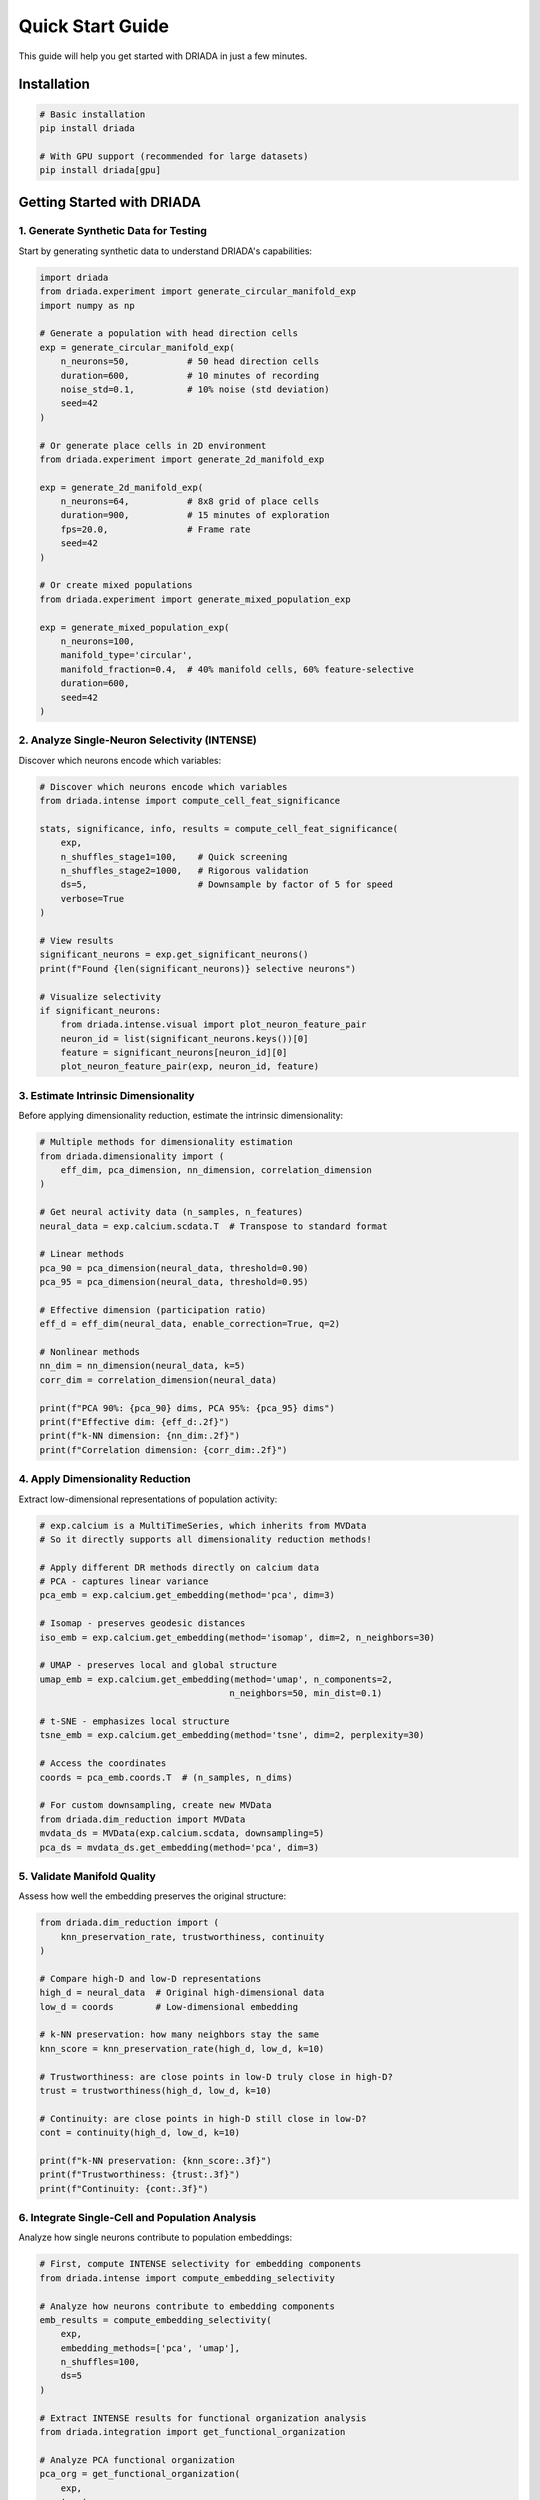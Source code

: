 Quick Start Guide
=================

This guide will help you get started with DRIADA in just a few minutes.

Installation
------------

.. code-block:: bash

   # Basic installation
   pip install driada

   # With GPU support (recommended for large datasets)
   pip install driada[gpu]

Getting Started with DRIADA
---------------------------

1. Generate Synthetic Data for Testing
^^^^^^^^^^^^^^^^^^^^^^^^^^^^^^^^^^^^^^

Start by generating synthetic data to understand DRIADA's capabilities:

.. code-block:: python

   import driada
   from driada.experiment import generate_circular_manifold_exp
   import numpy as np

   # Generate a population with head direction cells
   exp = generate_circular_manifold_exp(
       n_neurons=50,           # 50 head direction cells
       duration=600,           # 10 minutes of recording
       noise_std=0.1,          # 10% noise (std deviation)
       seed=42
   )

   # Or generate place cells in 2D environment
   from driada.experiment import generate_2d_manifold_exp
   
   exp = generate_2d_manifold_exp(
       n_neurons=64,           # 8x8 grid of place cells
       duration=900,           # 15 minutes of exploration
       fps=20.0,               # Frame rate
       seed=42
   )

   # Or create mixed populations
   from driada.experiment import generate_mixed_population_exp
   
   exp = generate_mixed_population_exp(
       n_neurons=100,
       manifold_type='circular',
       manifold_fraction=0.4,  # 40% manifold cells, 60% feature-selective
       duration=600,
       seed=42
   )

2. Analyze Single-Neuron Selectivity (INTENSE)
^^^^^^^^^^^^^^^^^^^^^^^^^^^^^^^^^^^^^^^^^^^^^^

Discover which neurons encode which variables:

.. code-block:: python

   # Discover which neurons encode which variables
   from driada.intense import compute_cell_feat_significance
   
   stats, significance, info, results = compute_cell_feat_significance(
       exp,
       n_shuffles_stage1=100,    # Quick screening
       n_shuffles_stage2=1000,   # Rigorous validation
       ds=5,                     # Downsample by factor of 5 for speed
       verbose=True
   )

   # View results
   significant_neurons = exp.get_significant_neurons()
   print(f"Found {len(significant_neurons)} selective neurons")

   # Visualize selectivity
   if significant_neurons:
       from driada.intense.visual import plot_neuron_feature_pair
       neuron_id = list(significant_neurons.keys())[0]
       feature = significant_neurons[neuron_id][0]
       plot_neuron_feature_pair(exp, neuron_id, feature)

3. Estimate Intrinsic Dimensionality
^^^^^^^^^^^^^^^^^^^^^^^^^^^^^^^^^^^^

Before applying dimensionality reduction, estimate the intrinsic dimensionality:

.. code-block:: python

   # Multiple methods for dimensionality estimation
   from driada.dimensionality import (
       eff_dim, pca_dimension, nn_dimension, correlation_dimension
   )
   
   # Get neural activity data (n_samples, n_features)
   neural_data = exp.calcium.scdata.T  # Transpose to standard format
   
   # Linear methods
   pca_90 = pca_dimension(neural_data, threshold=0.90)
   pca_95 = pca_dimension(neural_data, threshold=0.95)
   
   # Effective dimension (participation ratio)
   eff_d = eff_dim(neural_data, enable_correction=True, q=2)
   
   # Nonlinear methods
   nn_dim = nn_dimension(neural_data, k=5)
   corr_dim = correlation_dimension(neural_data)
   
   print(f"PCA 90%: {pca_90} dims, PCA 95%: {pca_95} dims")
   print(f"Effective dim: {eff_d:.2f}")
   print(f"k-NN dimension: {nn_dim:.2f}")
   print(f"Correlation dimension: {corr_dim:.2f}")

4. Apply Dimensionality Reduction
^^^^^^^^^^^^^^^^^^^^^^^^^^^^^^^^^

Extract low-dimensional representations of population activity:

.. code-block:: python

   # exp.calcium is a MultiTimeSeries, which inherits from MVData
   # So it directly supports all dimensionality reduction methods!
   
   # Apply different DR methods directly on calcium data
   # PCA - captures linear variance
   pca_emb = exp.calcium.get_embedding(method='pca', dim=3)
   
   # Isomap - preserves geodesic distances
   iso_emb = exp.calcium.get_embedding(method='isomap', dim=2, n_neighbors=30)
   
   # UMAP - preserves local and global structure
   umap_emb = exp.calcium.get_embedding(method='umap', n_components=2, 
                                       n_neighbors=50, min_dist=0.1)
   
   # t-SNE - emphasizes local structure
   tsne_emb = exp.calcium.get_embedding(method='tsne', dim=2, perplexity=30)
   
   # Access the coordinates
   coords = pca_emb.coords.T  # (n_samples, n_dims)
   
   # For custom downsampling, create new MVData
   from driada.dim_reduction import MVData
   mvdata_ds = MVData(exp.calcium.scdata, downsampling=5)
   pca_ds = mvdata_ds.get_embedding(method='pca', dim=3)

5. Validate Manifold Quality
^^^^^^^^^^^^^^^^^^^^^^^^^^^^

Assess how well the embedding preserves the original structure:

.. code-block:: python

   from driada.dim_reduction import (
       knn_preservation_rate, trustworthiness, continuity
   )
   
   # Compare high-D and low-D representations
   high_d = neural_data  # Original high-dimensional data
   low_d = coords        # Low-dimensional embedding
   
   # k-NN preservation: how many neighbors stay the same
   knn_score = knn_preservation_rate(high_d, low_d, k=10)
   
   # Trustworthiness: are close points in low-D truly close in high-D?
   trust = trustworthiness(high_d, low_d, k=10)
   
   # Continuity: are close points in high-D still close in low-D?
   cont = continuity(high_d, low_d, k=10)
   
   print(f"k-NN preservation: {knn_score:.3f}")
   print(f"Trustworthiness: {trust:.3f}")
   print(f"Continuity: {cont:.3f}")

6. Integrate Single-Cell and Population Analysis
^^^^^^^^^^^^^^^^^^^^^^^^^^^^^^^^^^^^^^^^^^^^^^^^

Analyze how single neurons contribute to population embeddings:

.. code-block:: python

   # First, compute INTENSE selectivity for embedding components
   from driada.intense import compute_embedding_selectivity
   
   # Analyze how neurons contribute to embedding components
   emb_results = compute_embedding_selectivity(
       exp, 
       embedding_methods=['pca', 'umap'],
       n_shuffles=100,
       ds=5
   )
   
   # Extract INTENSE results for functional organization analysis
   from driada.integration import get_functional_organization
   
   # Analyze PCA functional organization
   pca_org = get_functional_organization(
       exp, 
       'pca',
       intense_results=emb_results['pca']['intense_results']
   )
   
   print(f"Component importance: {pca_org['component_importance']}")
   print(f"Neurons participating: {pca_org['n_participating_neurons']}")
   
   # Compare multiple embeddings
   from driada.integration import compare_embeddings
   
   intense_dict = {
       'pca': emb_results['pca']['intense_results'],
       'umap': emb_results['umap']['intense_results']
   }
   
   comparison = compare_embeddings(
       exp, 
       ['pca', 'umap'],
       intense_results_dict=intense_dict
   )
   
   # Visualize embeddings with features
   from driada.utils.visual import plot_embedding_comparison
   
   embeddings = {
       'PCA': pca_emb.coords.T,
       'UMAP': umap_emb.coords.T
   }
   
   # Color by a behavioral feature (ensure lengths match)
   features = {}
   if 'position_2d' in exp.dynamic_features:
       pos = exp.dynamic_features['position_2d'].data
       angle = np.arctan2(pos[1] - 0.5, pos[0] - 0.5)
       # Handle downsampling if embeddings were downsampled
       if hasattr(exp.calcium, 'downsampling'):
           ds = exp.calcium.downsampling
           features['angle'] = angle[::ds]
       else:
           features['angle'] = angle
   
   fig = plot_embedding_comparison(
       embeddings=embeddings,
       features=features,
       compute_metrics=True,
       figsize=(12, 5)
   )

7. Network Analysis: Cell-Cell Functional Connectivity
^^^^^^^^^^^^^^^^^^^^^^^^^^^^^^^^^^^^^^^^^^^^^^^^^^^^^^

Identify functional networks by analyzing pairwise neural correlations:

.. code-block:: python

   from driada.intense import compute_cell_cell_significance
   from driada.network import Network
   import scipy.sparse as sp
   
   # Compute pairwise functional connectivity
   # Uses mutual information to measure dependencies
   results = compute_cell_cell_significance(
       exp,
       n_shuffles_stage1=100,    # Quick screening
       n_shuffles_stage2=1000,   # Rigorous validation  
       ds=5,                     # Downsample for speed
       verbose=True
   )
   
   sim_mat, sig_mat, pval_mat, cells, info = results
   
   # sig_mat is binary: 1 = significant correlation, 0 = not significant
   n_connections = np.sum(sig_mat)
   print(f"Found {n_connections} significant connections")
   print(f"Network density: {n_connections / (len(cells)**2 - len(cells)):.3f}")
   
   # Create network from significant connections
   sig_sparse = sp.csr_matrix(sig_mat)
   net = Network(adj=sig_sparse, preprocessing='giant_cc')
   
   # Analyze network properties
   print(f"Network has {net.n_nodes} nodes in giant component")
   print(f"Average degree: {net.degrees.mean():.2f}")
   print(f"Clustering coefficient: {net.clustering:.3f}")
   
   # Detect functional modules
   from sklearn.cluster import SpectralClustering
   
   if net.n_nodes > 10:
       # Use spectral clustering on the network
       clustering = SpectralClustering(
           n_clusters=3, 
           affinity='precomputed',
           random_state=42
       )
       modules = clustering.fit_predict(net.adj.toarray())
       
       print(f"Detected {len(np.unique(modules))} functional modules")
   
   # Visualize network (for smaller networks)
   if net.n_nodes < 50:
       import networkx as nx
       import matplotlib.pyplot as plt
       
       G = nx.from_scipy_sparse_array(net.adj)
       pos = nx.spring_layout(G, seed=42)
       
       plt.figure(figsize=(10, 8))
       nx.draw_networkx_nodes(G, pos, node_size=300, 
                              node_color='lightblue', alpha=0.7)
       nx.draw_networkx_edges(G, pos, alpha=0.5)
       nx.draw_networkx_labels(G, pos, font_size=8)
       plt.title(f"Functional Network ({net.n_nodes} neurons)")
       plt.axis('off')
       plt.tight_layout()

8. Working with Real Data
^^^^^^^^^^^^^^^^^^^^^^^^^

Load and analyze your own neural recordings:

.. code-block:: python

   import numpy as np
   from driada import load_exp_from_aligned_data
   
   # Load data from NPZ file (recommended format)
   data = dict(np.load('your_recording.npz'))
   # Expected structure:
   # - data['calcium']: (n_neurons, n_timepoints) - REQUIRED
   # - data['position']: (n_timepoints,) or (2, n_timepoints) for x,y
   # - data['speed']: (n_timepoints,)
   # - data['trial_type']: (n_timepoints,) - discrete labels
   # - Any other behavioral variables...
   
   # Create experiment with automatic feature detection
   exp = load_exp_from_aligned_data(
       data_source='my_lab',  # Your lab/dataset identifier
       exp_params={'animal_id': 'mouse01', 'session': 'day1'},
       data=data,
       static_features={'fps': 30.0},  # Recording frame rate
       force_continuous=['trial_type'],  # Override auto-detection if needed
       bad_frames=[100, 101, 102],  # Mark corrupted frames
       reconstruct_spikes='wavelet'  # Automatic spike deconvolution
   )
   
   # For HDF5 files
   from driada.utils.data import read_hdf5_to_dict
   data = read_hdf5_to_dict('recording.h5')
   exp = load_exp_from_aligned_data(data_source='my_lab', data=data)
   
   # For multi-dimensional features (e.g., 2D position)
   from driada.information.info_base import MultiTimeSeries
   
   # Combine x,y coordinates into single feature
   spatial_data = np.stack([data['x_pos'], data['y_pos']])
   spatial_feature = MultiTimeSeries(
       spatial_data, 
       names=['x', 'y'],
       fps=30.0,
       discrete=False
   )
   
   # Add to data dictionary
   data['position_2d'] = spatial_feature
   exp = load_exp_from_aligned_data(data_source='my_lab', data=data)

9. Advanced Analysis Workflows
^^^^^^^^^^^^^^^^^^^^^^^^^^^^^^

Leverage DRIADA's advanced capabilities:

.. code-block:: python

   # Sequential dimensionality reduction pipeline
   from driada.dim_reduction import dr_sequence
   
   # Chain multiple DR methods for optimal results
   embedding = dr_sequence(
       exp.calcium,
       steps=[
           ('pca', {'dim': 50}),     # Initial denoising
           ('fa', {'dim': 20}),      # Factor analysis
           ('umap', {'dim': 3, 'n_neighbors': 30})  # Final embedding
       ],
       keep_intermediate=True  # Access results from each step
   )
   
   # Access intermediate results
   pca_result = embedding.intermediate_results[0]
   fa_result = embedding.intermediate_results[1]
   final_result = embedding.coords.T
   
   # High-precision INTENSE analysis with mixed features
   from driada.intense import compute_cell_feat_significance
   
   results = compute_cell_feat_significance(
       exp,
       mode='two_stage',
       n_shuffles_stage1=100,     # Pre-screening
       n_shuffles_stage2=5000,    # High precision
       allow_mixed_dimensions=True,  # Handle MultiTimeSeries
       skip_delays={'position_2d': True},  # Don't optimize delays for some features
       ds=5,  # Downsample for speed
       verbose=True
   )
   
   # Save complete analysis results
   from driada.utils.data import write_dict_to_hdf5
   
   # Package all results
   analysis_results = {
       'experiment_params': exp.exp_params,
       'intense_stats': results[0],
       'intense_significance': results[1],
       'embeddings': {
           'pca': pca_result,
           'umap': final_result
       },
       'significant_neurons': exp.get_significant_neurons()
   }
   
   # Save to HDF5
   write_dict_to_hdf5(analysis_results, 'analysis_results.h5')
   
   # For batch processing multiple sessions
   sessions = ['day1.npz', 'day2.npz', 'day3.npz']
   all_results = []
   
   for session_file in sessions:
       data = dict(np.load(session_file))
       exp = load_exp_from_aligned_data(
           data_source='my_lab',
           exp_params={'session': session_file},
           data=data
       )
       results = compute_cell_feat_significance(exp, ds=10)
       all_results.append(results)

Next Steps
----------

Explore comprehensive examples demonstrating real-world workflows:

**Core Workflows:**

- ``examples/circular_manifold/extract_circular_manifold.py`` - Extract ring attractor structure from head direction cells
- ``examples/task_variables/extract_task_variables.py`` - Decode task variables from mixed selectivity populations  
- ``examples/network_analysis/cell_cell_network_example.py`` - Build and analyze functional networks

**Analysis Pipelines:**

- ``examples/full_pipeline/full_pipeline.py`` - Complete INTENSE + DR workflow
- ``examples/intense_dr_pipeline/intense_dr_pipeline.py`` - Integration of single-cell and population analysis
- ``examples/mixed_selectivity/mixed_selectivity.py`` - Analyze neurons with mixed feature selectivity

**Advanced Techniques:**

- ``examples/dr_sequence/dr_sequence_neural_example.py`` - Compare multiple DR methods systematically
- ``examples/recursive_embedding/recursive_embedding_example.py`` - Multi-scale manifold analysis
- ``examples/rsa/rsa_example.py`` - Representational similarity analysis

For more information:

- Read the :doc:`api/index` for comprehensive documentation
- Check out :doc:`tutorials` for in-depth guides
- Join our community for support and discussions
